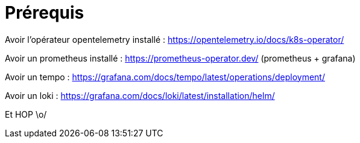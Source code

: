 = Prérequis

Avoir l'opérateur opentelemetry installé : https://opentelemetry.io/docs/k8s-operator/

Avoir un prometheus installé : https://prometheus-operator.dev/ (prometheus + grafana)

Avoir un tempo : https://grafana.com/docs/tempo/latest/operations/deployment/

Avoir un loki : https://grafana.com/docs/loki/latest/installation/helm/

Et HOP \o/
